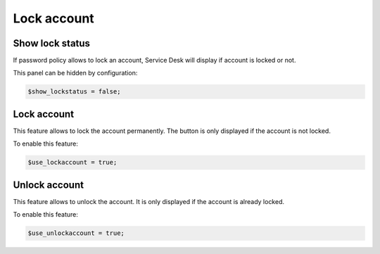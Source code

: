 Lock account
============

Show lock status
----------------

If password policy allows to lock an account, Service Desk will display if account is locked or not.

This panel can be hidden by configuration:

.. code-block:: php

    $show_lockstatus = false;

Lock account
------------

This feature allows to lock the account permanently. The button is only displayed if the account is not locked.

To enable this feature:

.. code-block:: php

    $use_lockaccount = true;

Unlock account
--------------

This feature allows to unlock the account. It is only displayed if the account is already locked.

To enable this feature:

.. code-block:: php

    $use_unlockaccount = true;
